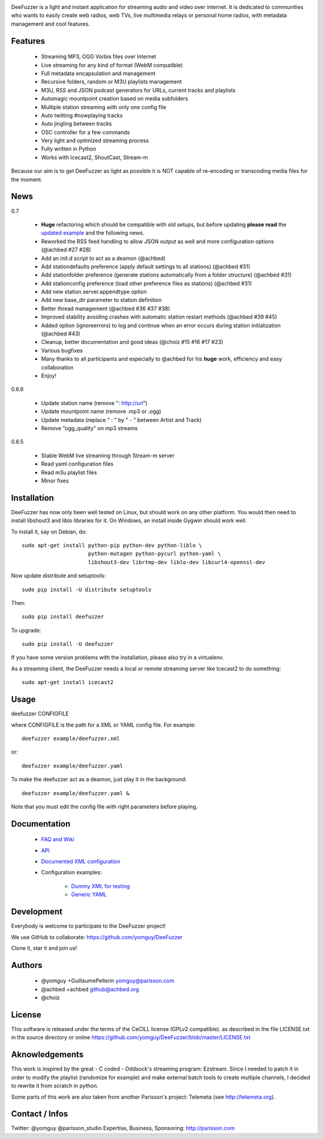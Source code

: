 .. image:: https://github.com/yomguy/DeeFuzzer/raw/master/doc/img/logo_deefuzzer.png

|version| |downloads| |travis_master|

.. |travis_master| image:: https://secure.travis-ci.org/yomguy/DeeFuzzer.png?branch=master
    :target: https://travis-ci.org/yomguy/DeeFuzzer/

.. |version| image:: https://pypip.in/version/DeeFuzzer/badge.png
  :target: https://pypi.python.org/pypi/DeeFuzzer/
  :alt: Version

.. |downloads| image:: https://pypip.in/download/DeeFuzzer/badge.svg
    :target: https://pypi.python.org/pypi/DeeFuzzer/
    :alt: Downloads


DeeFuzzer is a light and instant application for streaming audio and video over internet.
It is dedicated to communities who wants to easily create web radios, web TVs,
live multimedia relays or personal home radios, with metadata management and cool features.


Features
========

 * Streaming MP3, OGG Vorbis files over Internet
 * Live streaming for any kind of format (WebM compatible)
 * Full metadata encapsulation and management
 * Recursive folders, random or M3U playlists management
 * M3U, RSS and JSON podcast generators for URLs, current tracks and playlists
 * Automagic mountpoint creation based on media subfolders
 * Multiple station streaming with only one config file
 * Auto twitting #nowplaying tracks
 * Auto jingling between tracks
 * OSC controller for a few commands
 * Very light and optimized streaming process
 * Fully written in Python
 * Works with Icecast2, ShoutCast, Stream-m

Because our aim is to get DeeFuzzer as light as possible it is NOT capable of re-encoding or transcoding media files for the moment.


News
====

0.7

 * **Huge** refactoring which should be compatible with old setups, but before updating **please read** the `updated example <https://github.com/yomguy/DeeFuzzer/blob/dev/example/deefuzzer_doc.xml>`_ and the following news.
 * Reworked the RSS feed handling to allow JSON output as well and more configuration options (@achbed #27 #28)
 * Add an init.d script to act as a deamon (@achbed)
 * Add stationdefaults preference (apply default settings to all stations) (@achbed #31)
 * Add stationfolder preference (generate stations automatically from a folder structure) (@achbed #31) 
 * Add stationconfig preference (load other preference files as stations) (@achbed #31)
 * Add new station.server.appendtype option
 * Add new base_dir parameter to station definition
 * Better thread management (@achbed #36 #37 #38)
 * Improved stability avoiding crashes with automatic station restart methods (@achbed #39 #45)
 * Added option (ignoreerrors) to log and continue when an error occurs during station initialization (@achbed #43)
 * Cleanup, better documentation and good ideas (@choiz #15 #16 #17 #23)
 * Various bugfixes
 * Many thanks to all participants and especially to @achbed for his **huge** work, efficiency and easy collaboration
 * Enjoy!

0.6.6

 * Update station name (remove ": http://url")
 * Update mountpoint name (remove .mp3 or .ogg)
 * Update metadata (replace " : " by " - " between Artist and Track)
 * Remove "ogg_quality" on mp3 streams

0.6.5

 * Stable WebM live streaming through Stream-m server
 * Read yaml configuration files
 * Read m3u playlist files
 * Minor fixes


Installation
============

DeeFuzzer has now only been well tested on Linux, but should work on any other platform.
You would then need to install libshout3 and liblo libraries for it. On Windows,
an install inside Gygwin should work well.

To install it, say on Debian, do::

    sudo apt-get install python-pip python-dev python-liblo \
                         python-mutagen python-pycurl python-yaml \
                         libshout3-dev librtmp-dev liblo-dev libcurl4-openssl-dev

Now update distribute and setuptools::

    sudo pip install -U distribute setuptools

Then::

    sudo pip install deefuzzer

To upgrade::

    sudo pip install -U deefuzzer

If you have some version problems with the installation, please also try in a virtualenv.

As a streaming client, the DeeFuzzer needs a local or remote streaming server like Icecast2 to do something::

    sudo apt-get install icecast2


Usage
=====

deefuzzer CONFIGFILE

where CONFIGFILE is the path for a XML or YAML config file. For example::

    deefuzzer example/deefuzzer.xml

or::

    deefuzzer example/deefuzzer.yaml

To make the deefuzzer act as a deamon, just play it in the background::

    deefuzzer example/deefuzzer.yaml &

Note that you must edit the config file with right parameters before playing.


Documentation
=============

 * `FAQ and Wiki <https://github.com/yomguy/DeeFuzzer/wiki>`_
 * `API <http://files.parisson.com/doc/deefuzzer/>`_ 
 * `Documented XML configuration <https://github.com/yomguy/DeeFuzzer/blob/master/example/deefuzzer_doc.xml>`_
 * Configuration examples:
     
     * `Dummy XML for testing <https://github.com/yomguy/DeeFuzzer/blob/master/example/deefuzzer.xml>`_
     * `Generic YAML <https://github.com/yomguy/DeeFuzzer/blob/master/example/deefuzzer.yaml>`_


Development
===========

Everybody is welcome to participate to the DeeFuzzer project!

We use GitHub to collaborate: https://github.com/yomguy/DeeFuzzer 

Clone it, star it and join us!


Authors
=======

 * @yomguy +GuillaumePellerin yomguy@parisson.com
 * @achbed +achbed github@achbed.org
 * @choiz


License
=======

This software is released under the terms of the CeCILL license (GPLv2 compatible).
as described in the file LICENSE.txt in the source directory or online https://github.com/yomguy/DeeFuzzer/blob/master/LICENSE.txt


Aknowledgements
===============

This work is inspired by the great - C coded - Oddsock's streaming program: Ezstream.
Since I needed to patch it in order to modify the playlist (randomize for example)
and make external batch tools to create multiple channels, I decided to rewrite it
from scratch in python.

Some parts of this work are also taken from another Parisson's project: Telemeta
(see http://telemeta.org).


Contact / Infos
===============

Twitter: @yomguy @parisson_studio
Expertise, Business, Sponsoring: http://parisson.com
